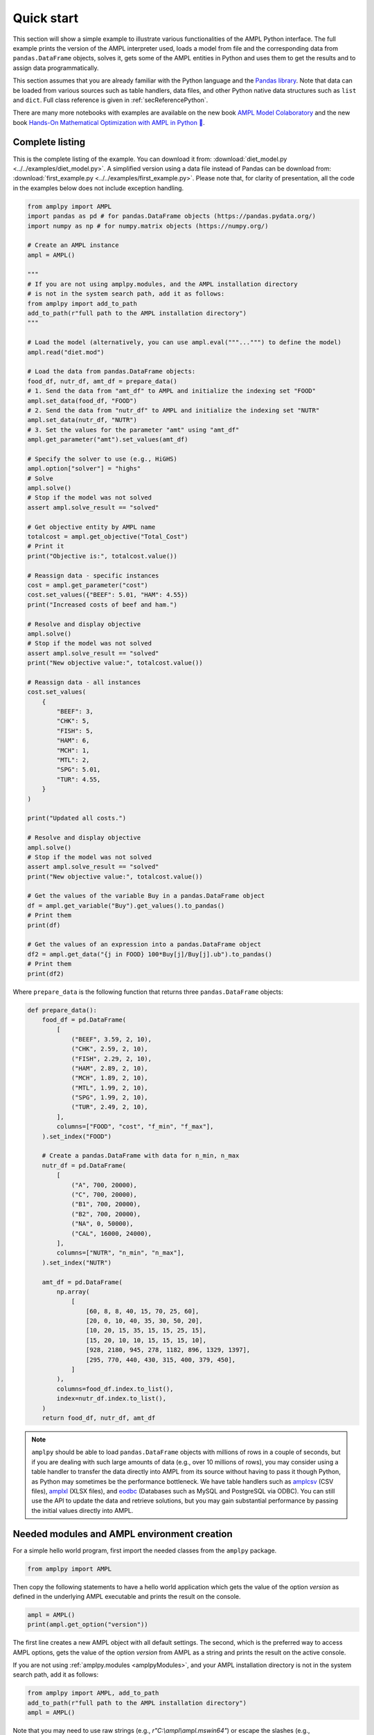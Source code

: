 .. _secPythonQuickStart:

Quick start
===========

This section will show a simple example to illustrate various functionalities of the AMPL Python interface.
The full example prints the version of the AMPL interpreter used, loads a model from file and the corresponding
data from ``pandas.DataFrame`` objects, solves it, gets some of the AMPL entities in Python and uses them to get the results and to assign data
programmatically.

This section assumes that you are already familiar with the Python language and
the `Pandas library <https://pandas.pydata.org/>`_. Note that data can be loaded from various sources such as table handlers, data files, and other Python native data structures such as ``list`` and ``dict``. 
Full class reference is given in :ref:`secReferencePython`.

.. grid:: 1 1 2 2
    :gutter: 0
    :margin: 0
    :padding: 0

    .. grid-item-card::
        :margin: 0
        :padding: 0

        Quick Start using Pandas dataframes
        ^^^^^^^^^^^^^^^^^^^^^^^^^^^^^^^^^^^

        Data can be loaded in various forms, one of which is ``pandas.DataFrame`` objects.

        .. image:: https://colab.research.google.com/assets/colab-badge.svg
            :target: https://colab.research.google.com/github/ampl/amplcolab/blob/master/authors/fdabrandao/quick-start/pandasdiet.ipynb
            :alt: Open In Colab

        .. image:: https://kaggle.com/static/images/open-in-kaggle.svg
            :target: https://kaggle.com/kernels/welcome?src=https://github.com/ampl/amplcolab/blob/master/authors/fdabrandao/quick-start/pandasdiet.ipynb
            :alt: Kaggle

        .. image:: https://assets.paperspace.io/img/gradient-badge.svg
            :target: https://console.paperspace.com/github/ampl/amplcolab/blob/master/authors/fdabrandao/quick-start/pandasdiet.ipynb
            :alt: Gradient

        .. image:: https://studiolab.sagemaker.aws/studiolab.svg
            :target: https://studiolab.sagemaker.aws/import/github/ampl/amplcolab/blob/master/authors/fdabrandao/quick-start/pandasdiet.ipynb
            :alt: Open In SageMaker Studio Lab

    .. grid-item-card::
        :margin: 0
        :padding: 0

        Quick Start using lists and dictionaries
        ^^^^^^^^^^^^^^^^^^^^^^^^^^^^^^^^^^^^^^^^

        Data can be loaded in various forms, including Python lists and dictionaries.

        .. image:: https://colab.research.google.com/assets/colab-badge.svg
            :target: https://colab.research.google.com/github/ampl/amplcolab/blob/master/authors/fdabrandao/quick-start/nativediet.ipynb
            :alt: Open In Colab

        .. image:: https://kaggle.com/static/images/open-in-kaggle.svg
            :target: https://kaggle.com/kernels/welcome?src=https://github.com/ampl/amplcolab/blob/master/authors/fdabrandao/quick-start/nativediet.ipynb
            :alt: Kaggle

        .. image:: https://assets.paperspace.io/img/gradient-badge.svg
            :target: https://console.paperspace.com/github/ampl/amplcolab/blob/master/authors/fdabrandao/quick-start/nativediet.ipynb
            :alt: Gradient

        .. image:: https://studiolab.sagemaker.aws/studiolab.svg
            :target: https://studiolab.sagemaker.aws/import/github/ampl/amplcolab/blob/master/authors/fdabrandao/quick-start/nativediet.ipynb
            :alt: Open In SageMaker Studio Lab

There are many more notebooks with examples are available on the new book `AMPL Model Colaboratory <https://colab.ampl.com/>`_
and the new book `Hands-On Mathematical Optimization with AMPL in Python 🐍 <https://ampl.com/mo-book/>`_.

Complete listing
----------------

This is the complete listing of the example. You can download it from: :download:`diet_model.py <../../examples/diet_model.py>`. A simplified version using a data file instead of Pandas can be download from: :download:`first_example.py <../../examples/first_example.py>`. Please note that, for clarity of presentation,
all the code in the examples below does not include exception handling.

.. code-block:: python

    from amplpy import AMPL
    import pandas as pd # for pandas.DataFrame objects (https://pandas.pydata.org/)
    import numpy as np # for numpy.matrix objects (https://numpy.org/)

    # Create an AMPL instance
    ampl = AMPL()

    """
    # If you are not using amplpy.modules, and the AMPL installation directory
    # is not in the system search path, add it as follows:
    from amplpy import add_to_path
    add_to_path(r"full path to the AMPL installation directory")
    """

    # Load the model (alternatively, you can use ampl.eval("""...""") to define the model)
    ampl.read("diet.mod")

    # Load the data from pandas.DataFrame objects:
    food_df, nutr_df, amt_df = prepare_data()
    # 1. Send the data from "amt_df" to AMPL and initialize the indexing set "FOOD"
    ampl.set_data(food_df, "FOOD")
    # 2. Send the data from "nutr_df" to AMPL and initialize the indexing set "NUTR"
    ampl.set_data(nutr_df, "NUTR")
    # 3. Set the values for the parameter "amt" using "amt_df"
    ampl.get_parameter("amt").set_values(amt_df)

    # Specify the solver to use (e.g., HiGHS)
    ampl.option["solver"] = "highs"
    # Solve
    ampl.solve()
    # Stop if the model was not solved
    assert ampl.solve_result == "solved"

    # Get objective entity by AMPL name
    totalcost = ampl.get_objective("Total_Cost")
    # Print it
    print("Objective is:", totalcost.value())

    # Reassign data - specific instances
    cost = ampl.get_parameter("cost")
    cost.set_values({"BEEF": 5.01, "HAM": 4.55})
    print("Increased costs of beef and ham.")

    # Resolve and display objective
    ampl.solve()
    # Stop if the model was not solved
    assert ampl.solve_result == "solved"
    print("New objective value:", totalcost.value())

    # Reassign data - all instances
    cost.set_values(
        {
            "BEEF": 3,
            "CHK": 5,
            "FISH": 5,
            "HAM": 6,
            "MCH": 1,
            "MTL": 2,
            "SPG": 5.01,
            "TUR": 4.55,
        }
    )

    print("Updated all costs.")

    # Resolve and display objective
    ampl.solve()
    # Stop if the model was not solved
    assert ampl.solve_result == "solved"
    print("New objective value:", totalcost.value())

    # Get the values of the variable Buy in a pandas.DataFrame object
    df = ampl.get_variable("Buy").get_values().to_pandas()
    # Print them
    print(df)

    # Get the values of an expression into a pandas.DataFrame object
    df2 = ampl.get_data("{j in FOOD} 100*Buy[j]/Buy[j].ub").to_pandas()
    # Print them
    print(df2)

Where ``prepare_data`` is the following function that returns three ``pandas.DataFrame`` objects:

.. code-block:: python

    def prepare_data():
        food_df = pd.DataFrame(
            [
                ("BEEF", 3.59, 2, 10),
                ("CHK", 2.59, 2, 10),
                ("FISH", 2.29, 2, 10),
                ("HAM", 2.89, 2, 10),
                ("MCH", 1.89, 2, 10),
                ("MTL", 1.99, 2, 10),
                ("SPG", 1.99, 2, 10),
                ("TUR", 2.49, 2, 10),
            ],
            columns=["FOOD", "cost", "f_min", "f_max"],
        ).set_index("FOOD")

        # Create a pandas.DataFrame with data for n_min, n_max
        nutr_df = pd.DataFrame(
            [
                ("A", 700, 20000),
                ("C", 700, 20000),
                ("B1", 700, 20000),
                ("B2", 700, 20000),
                ("NA", 0, 50000),
                ("CAL", 16000, 24000),
            ],
            columns=["NUTR", "n_min", "n_max"],
        ).set_index("NUTR")

        amt_df = pd.DataFrame(
            np.array(
                [
                    [60, 8, 8, 40, 15, 70, 25, 60],
                    [20, 0, 10, 40, 35, 30, 50, 20],
                    [10, 20, 15, 35, 15, 15, 25, 15],
                    [15, 20, 10, 10, 15, 15, 15, 10],
                    [928, 2180, 945, 278, 1182, 896, 1329, 1397],
                    [295, 770, 440, 430, 315, 400, 379, 450],
                ]
            ),
            columns=food_df.index.to_list(),
            index=nutr_df.index.to_list(),
        )
        return food_df, nutr_df, amt_df

.. note::

    ``amplpy`` should be able to load ``pandas.DataFrame`` objects with millions of rows
    in a couple of seconds, but if you are dealing with such large amounts of data (e.g., over 10 millions of rows), you may
    consider using a table handler to transfer the data directly into AMPL from its source without
    having to pass it though Python, as Python may sometimes be the performance bottleneck. We have table handlers such as
    `amplcsv <https://plugins.ampl.com/amplcsv.html>`_ (CSV files),
    `amplxl <https://plugins.ampl.com/amplxl.html>`_ (XLSX files), and
    `eodbc <https://plugins.ampl.com/eodbc.html>`_ (Databases such as MySQL and PostgreSQL via ODBC).
    You can still use the API to update the data and retrieve solutions, but you may gain substantial performance by
    passing the initial values directly into AMPL.

Needed modules and AMPL environment creation
--------------------------------------------

For a simple hello world program, first import the needed classes from the ``amplpy`` package.

.. code-block:: python

  from amplpy import AMPL

Then copy the following statements to have a hello world application which gets the value
of the option `version` as defined in the underlying AMPL executable and prints the result
on the console.

.. code-block:: python

   ampl = AMPL()
   print(ampl.get_option("version"))


The first line creates a new AMPL object with all default settings.
The second, which is the preferred way to access AMPL options, gets the value of the option
`version` from AMPL as a string and prints the result on the active console.


If you are not using :ref:`amplpy.modules <amplpyModules>`, and your AMPL installation directory is not in the system search path, add it as follows:

.. code-block:: python

   from amplpy import AMPL, add_to_path
   add_to_path(r"full path to the AMPL installation directory")
   ampl = AMPL()

Note that you may need to use raw strings (e.g., `r"C:\\ampl\\ampl.mswin64"`) or escape the slashes (e.g., `"C:\\\\\\ampl\\\\\\ampl.mswin64"`) if the path includes backslashes.

Load model and data from files
------------------------------

If you have AMPL model and data files, you can use
the method :func:`amplpy.AMPL.read` to load model files and :func:`amplpy.AMPL.read_data` to load data files.
If the files are not found, an IOError is raised.

.. code-block:: python

   ampl.read("models/diet.mod")
   ampl.read_data("models/diet.dat")

Once these commands are executed, the AMPL interpreter will have interpreted the content of the two files.
No further communication is made between the AMPL interpreter and the Python object, as every entity is created lazily (as needed).

Load model using eval
---------------------

An alternative to :func:`amplpy.AMPL.read` for loading models, is the method
:func:`amplpy.AMPL.eval` to load a model directly from a string as follows:

.. code-block:: python

    ampl.eval(r"""
        set NUTR;
        set FOOD;

        param cost {FOOD} > 0;
        param f_min {FOOD} >= 0;
        param f_max {j in FOOD} >= f_min[j];

        param n_min {NUTR} >= 0;
        param n_max {i in NUTR} >= n_min[i];

        param amt {NUTR,FOOD} >= 0;

        var Buy {j in FOOD} >= f_min[j], <= f_max[j];

        minimize Total_Cost:  sum {j in FOOD} cost[j] * Buy[j];

        subject to Diet {i in NUTR}:
        n_min[i] <= sum {j in FOOD} amt[i,j] * Buy[j] <= n_max[i];
    """)

Using :func:`amplpy.AMPL.eval` or :func:`amplpy.AMPL.read` to load a model is a matter of preference.

Load the data using Pandas objects
----------------------------------

Data can be loaded in various ways, one of them is ``pandas.DataFrame`` objects.
In the snippet below, :func:`amplpy.AMPL.set_data` is used to load data from
the ``pandas.DataFrame`` objects ``food_df`` and ``nutr_df``,
and :func:`amplpy.Parameter.set_values` is used to load data in ``amt_df`` into the AMPL parameter ``amt``.

.. code-block:: python

    # the function prepare_data returns three pandas.DataFrame objects
    food_df, nutr_df, amt_df = prepare_data()
    # 1. Send the data from "amt_df" to AMPL and initialize the indexing set "FOOD"
    ampl.set_data(food_df, "FOOD")
    # 2. Send the data from "nutr_df" to AMPL and initialize the indexing set "NUTR"
    ampl.set_data(nutr_df, "NUTR")
    # 3. Set the values for the parameter "amt" using "amt_df"
    ampl.get_parameter("amt").set_values(amt_df)


Load the data using lists and dictionaries
------------------------------------------

AMPL parameters are very similar to Python dictionaries and AMPL sets are very similar to Python lists and sets.
For the same model, all data could also have been loaded using native Python lists and dictionaries.

.. code-block:: python

    # foods[food] = (cost, f_min, f_max)
    foods = {
        "BEEF": (3.59, 2, 10),
        "CHK": (2.59, 2, 10),
        "FISH": (2.29, 2, 10),
        "HAM": (2.89, 2, 10),
        "MCH": (1.89, 2, 10),
        "MTL": (1.99, 2, 10),
        "SPG": (1.99, 2, 10),
        "TUR": (2.49, 2, 10),
    }
    # nutrients[nutr] = (n_min, n_max)
    nutrients = {
        "A": (700, 20000),
        "C": (700, 20000),
        "B1": (700, 20000),
        "B2": (700, 20000),
        "NA": (0, 50000),
        "CAL": (16000, 24000),
    }
    ampl.set["FOOD"] = list(foods.keys())
    ampl.param["cost"] = {food: cost for food, (cost, _, _) in foods.items()}
    ampl.param["f_min"] = {food: f_min for food, (_, f_min, _) in foods.items()}
    ampl.param["f_max"] = {food: f_max for food, (_, _, f_max) in foods.items()}
    ampl.set["NUTR"] = list(nutrients.keys())
    ampl.param["n_min"] = {nutr: n_min for nutr, (n_min, _) in nutrients.items()}
    ampl.param["n_max"] = {nutr: n_max for nutr, (_, n_max) in nutrients.items()}
    amounts = [
        [60, 8, 8, 40, 15, 70, 25, 60],
        [20, 0, 10, 40, 35, 30, 50, 20],
        [10, 20, 15, 35, 15, 15, 25, 15],
        [15, 20, 10, 10, 15, 15, 15, 10],
        [928, 2180, 945, 278, 1182, 896, 1329, 1397],
        [295, 770, 440, 430, 315, 400, 379, 450],
    ]
    ampl.param["amt"] = {
        (nutrient, food): amounts[i][j]
        for i, nutrient in enumerate(nutrients)
        for j, food in enumerate(foods)
    }

In this example we used the :ref:`secAlternativeMethodToAccessEntities` as it is more compact.
To use ``pandas.DataFrame`` objects or native ``list`` and ``dict`` objects are a matter of preference.


Solve a problem
---------------

To solve the currently loaded problem instance, it is sufficient to issue the following commands:

.. code-block:: python

   # Specify the solver to use (e.g., HiGHS)
   ampl.option["solver"] = "highs"
   
   # Solve the problem
   ampl.solve()

   # Stop if the model was not solved
   assert ampl.solve_result == "solved"

Get an AMPL entity in the programming environment (get objective value)
-----------------------------------------------------------------------

AMPL API provides Python representations of the AMPL entities. Usually, not all the entities are
of interest for the programmer. The generic procedure is:

1. Identify the entities that need interaction (either data read or modification)
2. For each of these entities, get the entity through the AMPL API using one of the
   following functions: :func:`amplpy.AMPL.get_variable()`,
   :func:`amplpy.AMPL.get_constraint()`,
   :func:`amplpy.AMPL.get_objective()`,
   :func:`amplpy.AMPL.get_parameter()`
   and :func:`amplpy.AMPL.get_set()`.


.. code-block:: python

    totalcost = ampl.get_objective("Total_Cost")
    print("Objective is:", totalcost.get().value())

It can be noted that we access an Objective to interrogate AMPL API about the objective function.
It is a collections of objectives. To access the single instance, the function get() should be used in
case of the objective, which gets the only instance of the objective.
Since objectives are often single instance, the value() function has been implemented in the class  :class:`amplpy.Objective`.
So, equivalently to the call above, the following call would return the same value, as it gives direct access
to the objective function value:

.. code-block:: python

   totalcost.value()

The output of the snippet above is::

   Objective is: 118.05940323955669

The same is true for all other entities.

Modify model data (assign values to parameters)
-----------------------------------------------

The input data of an optimization model is stored in its parameters; these can be scalar or vectorial entities.
Two ways are provided to change the value of vectorial parameter: change specific values or change all values at
once. The example shows an example of both ways, reassigning the values of the parameter costs firstly specifically,
then altogether. Each time, it then solves the model and get the objective function. The function used to change the
values is overloaded, and is in both cases :func:`amplpy.Parameter.set_values()`.

.. code-block:: python

   cost = ampl.get_parameter("cost")
   cost.set_values({"BEEF": 5.01, "HAM": 4.55})
   print("Increased costs of beef and ham.")
   ampl.solve()
   print("New objective value:", totalcost.value())

The code above assigns the values 5.01 and 4.55 to the parameter cost for the objects beef and ham respectively.
If the order of the indexing of an entity is known (i.e. for multiple reassignment), it is not necessary to specify
both the index and the value. A collection of values is assigned to each of the parameter values, in the order they are represented in AMPL.

.. code-block:: python

   cost.set_values([3, 5, 5, 6, 1, 2, 5.01, 4.55])
   print("Updated all costs.")
   ampl.solve()
   print("New objective value:", totalcost.value())

The statements above produce the following output::

   Objective is: 118.05940323955669
   Increased costs of beef and ham.
   New objective value: 144.41572037510653
   Updated all costs
   New objective value: 164.54375000000002

Get numeric values from variables
---------------------------------

To access all the numeric values contained in a Variable or any other entity, use a :class:`amplpy.DataFrame` object, which can be converted into other objects such as ``pandas.DataFrame`` using :func:`amplpy.DataFrame.to_pandas()`. Doing so, the data is detached from
the entity, and there is a considerable performance gain. To do so, we first get the Variable object from AMPL, then we get its data with the function :func:`amplpy.Entity.get_values()`.

.. code-block:: python

   # Get the values of the variable Buy in a pandas.DataFrame object
   buy = ampl.get_variable("Buy")
   df = buy.get_values().to_pandas()
   print(df)


Get arbitrary values via ampl expressions
-----------------------------------------

Often we are interested in very specific values coming out of the optimization session. To make use of the power of AMPL expressions and avoiding
cluttering up the environment by creating entities, fetching data through arbitrary AMPL expressions is possible. For this model, we are interested
in knowing how close each decision variable is to its upper bound, in percentage.
We can obtain this data into a dataframe using the function :func:`amplpy.AMPL.get_data()` with the code :

.. code-block:: python

  # Get the values of an expression into a pandas.DataFrame object
  df2 = ampl.get_data("{j in FOOD} 100*Buy[j]/Buy[j].ub").to_pandas()
  print(df2)
